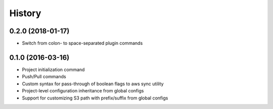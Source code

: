 =======
History
=======


0.2.0 (2018-01-17)
------------------

* Switch from colon- to space-separated plugin commands


0.1.0 (2016-03-16)
------------------

* Project initialization command
* Push/Pull commands
* Custom syntax for pass-through of boolean flags to aws sync utility
* Project-level configuration inheritance from global configs
* Support for customizing S3 path with prefix/suffix from global configs
